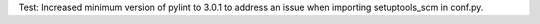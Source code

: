 Test: Increased minimum version of pylint to 3.0.1 to address an issue
when importing setuptools_scm in conf.py.
